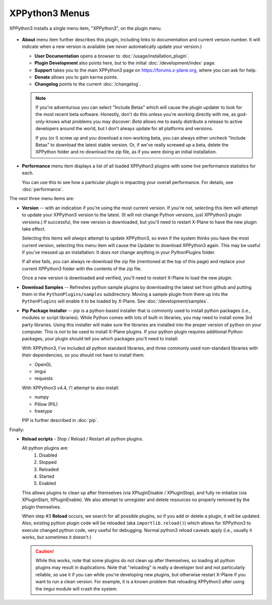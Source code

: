 XPPython3 Menus
===============

XPPython3 installs a single menu item, "XPPython3", on the plugin menu.

   .. image:: /images/xppython3menu.png

* **About** menu item further describes this plugin, including links to documentation
  and current version number. It will indicate when a new version is available (we *never* automatically
  update your version.)

  .. image:: /images/about.png

  * **User Documentation** opens a browser to :doc:`/usage/installation_plugin`.

  * **Plugin Development** also points here, but to the initial :doc:`/development/index` page.

  * **Support** takes you to the main XPPython3 page on https://forums.x-plane.org, where you can ask for help.

  * **Donate** allows you to gain karma points.

  * **Changelog** points to the current :doc:`/changelog`.

  .. Note:: If you're adventurous you can select "Include Betas" which will cause the plugin updater to look for
     the most recent beta software. Honestly, don't do this unless you're working directly with me, as
     god-only-knows what problems you may discover: *Beta* allows me to easily distribute a release to active
     developers around the world, but I don't always update for all platforms and versions.

     If you (or I) screw up and you download a non-working beta, you can always either uncheck "Include Betas"
     to download the latest stable version. Or, if we've really screwed up a beta, delete the XPPython folder and
     re-download the zip file, as if you were doing an initial installation.


* **Performance** menu item displays a list of all loaded XPPython3 plugins with some live performance statistics for each.

  .. image:: /images/perf.png
             
  You can use this to see how a particular plugin is impacting your overall performance. For details, see :doc:`performance`.


The next three menu items are:

* **Version** -- with an indication if you're using the most current version. If you're not,
  selecting this item will attempt to update your XPPython3 version to the latest.
  (It will not change Python versions, just XPPython3 plugin versions.) If successful, the new version
  is downloaded, but you'll need to restart X-Plane to have the new plugin take effect.

  Selecting this items will *always* attempt to update XPPython3, so even if the system thinks you have
  the most current version, selecting this menu item will cause the Updater to download XPPython3 again.
  This may be useful if you've messed up an installation: It *does not* change anything in your PythonPlugins
  folder.

  If all else fails, you can always re-download the zip file (mentioned at the top of this page) and replace
  your current XPPython3 folder with the contents of the zip file.

  Once a new version is downloaded and verified, you'll need to *restart* X-Plane to load the new plugin.
  
* **Download Samples** -- Refreshes python sample plugins by downloading the latest set from github and
  putting them in the ``PythonPlugins/samples`` subdirectory. Moving a sample plugin from there up into
  the ``PythonPlugins`` will enable it to be loaded by X-Plane. See :doc:`/development/samples`.
  
* **Pip Package Installer** -- *pip* is a python-based installer that is commonly used to install
  python packages (i.e., modules or script libraries). While Python comes with lots of built-in libraries,
  you may need to install some 3rd party libraries. Using this installer will make sure the
  libraries are installed into the proper version of python on your computer. This is *not* to be used
  to install X-Plane plugins. If your python plugin requires additional Python packages, your plugin should
  tell you which packages you'll need to install.

  With XPPython3, I've included all python standard libraries, and three commonly used non-standard libraries
  with their dependencies, so you should not have to install them:

  + OpenGL
  + imgui
  + requests

  With XPPython3 v4.4, I'l attempt to also install:

  + numpy
  + Pillow (PIL)
  + freetype
  
  PIP is further described in :doc:`pip`.

Finally:

* **Reload scripts** - Stop / Reload / Restart all python plugins.

  All python plugins are:
    1) Disabled
    2) Stopped
    3) Reloaded
    4) Started
    5) Enabled

  This allows plugins to clean up after themselves (via XPluginDisable / XPluginStop), and fully re-intialize (via
  XPluginStart, XPluginEnable). We also attempt to unregister and delete resources no properly removed by the plugin
  themselves.
  
  When step #3 **Reload** occurs, we search for all possible plugins, so if you add or delete
  a plugin, it will be updated. Also, existing python plugin code will be reloaded (aka ``importlib.reload()``)
  which allows for XPPython3 to execute changed python code, very useful for debugging. Normal python3 reload
  caveats apply (i.e., usually it works, but sometimes it doesn't.)
  
  .. Caution:: While this works, note that some
    plugins do not clean up after themselves, so loading all python plugins may result in duplications. Note
    that "reloading" is really a developer tool and not particularly reliable, so use it if you can while
    you're developing new plugins, but otherwise restart X-Plane if you want to run a clean version. For example,
    it is a known problem that reloading XPPython3 after using the imgui module will crash the system.
